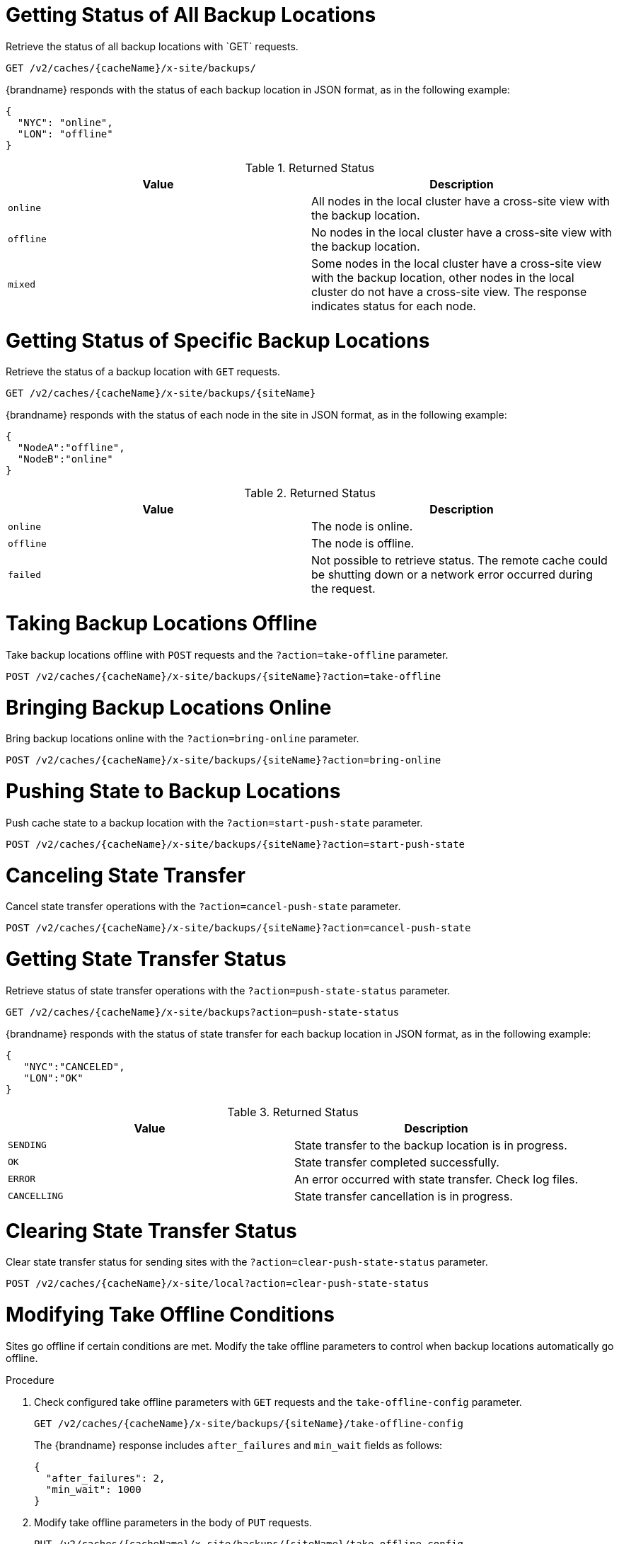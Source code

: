 [id='rest_v2_xsite_sites_status']
= Getting Status of All Backup Locations
Retrieve the status of all backup locations with `GET` requests.

[source,options="nowrap",subs=attributes+]
----
GET /v2/caches/{cacheName}/x-site/backups/
----

{brandname} responds with the status of each backup location in JSON format, as
in the following example:

[source,json,options="nowrap",subs=attributes+]
----
{
  "NYC": "online",
  "LON": "offline"
}
----

.Returned Status

|===
|Value |Description

|`online`
| All nodes in the local cluster have a cross-site view with the backup location.

|`offline`
| No nodes in the local cluster have a cross-site view with the backup location.

|`mixed`
| Some nodes in the local cluster have a cross-site view with the backup location, other nodes in the local cluster do not have a cross-site view. The response indicates status for each node.
|===


[id='rest_v2_xsite_site_status']
= Getting Status of Specific Backup Locations
Retrieve the status of a backup location with `GET` requests.

[source,options="nowrap",subs=attributes+]
----
GET /v2/caches/{cacheName}/x-site/backups/{siteName}
----

{brandname} responds with the status of each node in the site in JSON
format, as in the following example:

[source,json,options="nowrap",subs=attributes+]
----
{
  "NodeA":"offline",
  "NodeB":"online"
}
----

.Returned Status

|===
|Value |Description

|`online`
| The node is online.

|`offline`
| The node is offline.

|`failed`
| Not possible to retrieve status. The remote cache could be shutting down or a network error occurred during the request.
|===


[id='rest_v2_xsite_take_site_offline']
= Taking Backup Locations Offline
Take backup locations offline with `POST` requests and the
`?action=take-offline` parameter.

[source,options="nowrap",subs=attributes+]
----
POST /v2/caches/{cacheName}/x-site/backups/{siteName}?action=take-offline
----


[id='rest_v2_xsite_bring_backup_online']
= Bringing Backup Locations Online
Bring backup locations online with the `?action=bring-online` parameter.

[source,options="nowrap",subs=attributes+]
----
POST /v2/caches/{cacheName}/x-site/backups/{siteName}?action=bring-online
----


[id='rest_v2_xsite_start_push']
= Pushing State to Backup Locations
Push cache state to a backup location with the `?action=start-push-state`
parameter.

[source,options="nowrap",subs=attributes+]
----
POST /v2/caches/{cacheName}/x-site/backups/{siteName}?action=start-push-state
----


[id='rest_v2_xsite_cancel_state_push']
= Canceling State Transfer
Cancel state transfer operations with the `?action=cancel-push-state` parameter.

[source,options="nowrap",subs=attributes+]
----
POST /v2/caches/{cacheName}/x-site/backups/{siteName}?action=cancel-push-state
----

[id='rest_v2_xsite_state_push']
= Getting State Transfer Status
Retrieve status of state transfer operations with the
`?action=push-state-status` parameter.

[source,options="nowrap",subs=attributes+]
----
GET /v2/caches/{cacheName}/x-site/backups?action=push-state-status
----

{brandname} responds with the status of state transfer for each backup location
in JSON format, as in the following example:

[source,json,options="nowrap",subs=attributes+]
----
{
   "NYC":"CANCELED",
   "LON":"OK"
}
----

.Returned Status

|===
|Value |Description

|`SENDING`
| State transfer to the backup location is in progress.

|`OK`
| State transfer completed successfully.

|`ERROR`
| An error occurred with state transfer. Check log files.

|`CANCELLING`
| State transfer cancellation is in progress.
|===

[id='rest_v2_xsite_clear_transfer_status']
= Clearing State Transfer Status
Clear state transfer status for sending sites with the
`?action=clear-push-state-status` parameter.

[source,options="nowrap",subs=attributes+]
----
POST /v2/caches/{cacheName}/x-site/local?action=clear-push-state-status
----

[id='rest_v2_xsite_tuning_takeoffline']
= Modifying Take Offline Conditions
Sites go offline if certain conditions are met. Modify the take offline
parameters to control when backup locations automatically go offline.

.Procedure

. Check configured take offline parameters with `GET` requests and the
`take-offline-config` parameter.
+
[source,options="nowrap",subs=attributes+]
----
GET /v2/caches/{cacheName}/x-site/backups/{siteName}/take-offline-config
----
+
The {brandname} response includes `after_failures` and `min_wait` fields as
follows:
+
[source,json,options="nowrap",subs=attributes+]
----
{
  "after_failures": 2,
  "min_wait": 1000
}
----
. Modify take offline parameters in the body of `PUT` requests.
+
[source,options="nowrap",subs=attributes+]
----
PUT /v2/caches/{cacheName}/x-site/backups/{siteName}/take-offline-config
----

[id='rest_v2_xsite_cancel_receive_state']
= Canceling State Transfer from Receiving Sites
If the connection between two backup locations breaks, you can cancel state
transfer on the site that is receiving the push.

Cancel state transfer from a remote site and keep the current state of the
local cache with the `?action=cancel-receive-state` parameter.

[source,options="nowrap",subs=attributes+]
----
POST /v2/caches/{cacheName}/x-site/backups/{siteName}?action=cancel-receive-state
----

